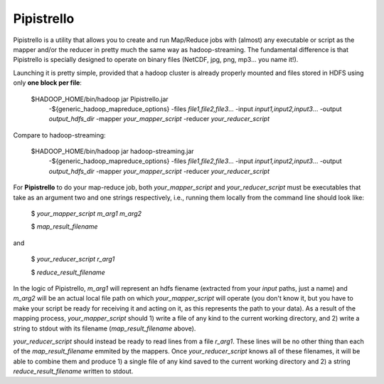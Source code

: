 .. _readme:

Pipistrello
===========

	
Pipistrello is a utility that allows you to create and run Map/Reduce jobs with 
(almost) any executable or script as the mapper and/or the reducer in pretty much 
the same way as hadoop-streaming. The fundamental difference is that Pipistrello
is specially designed to operate on binary files 
(NetCDF, jpg, png, mp3... you name it!).

Launching it is pretty simple, provided that a hadoop cluster is already properly 
mounted and files stored in HDFS using only **one block per file**:

	$HADOOP_HOME/bin/hadoop jar Pipistrello.jar \
	  -${generic_hadoop_mapreduce_options} \
	  -files *file1,file2,file3*... \
	  -input *input1,input2,input3*... \
	  -output *output_hdfs_dir* \
	  -mapper *your_mapper_script* \
	  -reducer *your_reducer_script*

Compare to hadoop-streaming:

	$HADOOP_HOME/bin/hadoop jar hadoop-streaming.jar \
	  -${generic_hadoop_mapreduce_options} \
	  -files *file1,file2,file3*... \
	  -input *input1,input2,input3*... \
	  -output *output_hdfs_dir* \
	  -mapper *your_mapper_script* \
	  -reducer *your_reducer_script*


For **Pipistrello** to do your map-reduce job, both *your_mapper_script* and *your_reducer_script* must be executables 
that take as an argument two and one  strings respectively, i.e., running them locally from the command line should look like:

	$ *your_mapper_script* *m_arg1* *m_arg2*
	
	$ *map_result_filename*

and

	$ *your_reducer_script* *r_arg1*
	
	$ *reduce_result_filename*

In the logic of Pipistrello, *m_arg1* will represent an hdfs fiename (extracted from your *input* paths, just a name) 
and *m_arg2* will be an actual local file path on which *your_mapper_script* will operate (you don't know it, but you have to
make your script be ready for receiving it and acting on it, as this represents the path to your data). As a result of the
mapping process, *your_mapper_script* should 1) write a file of any kind to the current working directory, and 2) write a
string to stdout with its filename (*map_result_filename* above).

*your_reducer_script* should instead be ready to read lines from a file *r_arg1*. These lines will be no other thing
than each of the *map_result_filename* emmited by the mappers. Once *your_reducer_script* knows all of these filenames, it
will be able to combine them and produce 1) a single file of any kind saved to the current working directory and 2) a string *reduce_result_filename* written to stdout.



